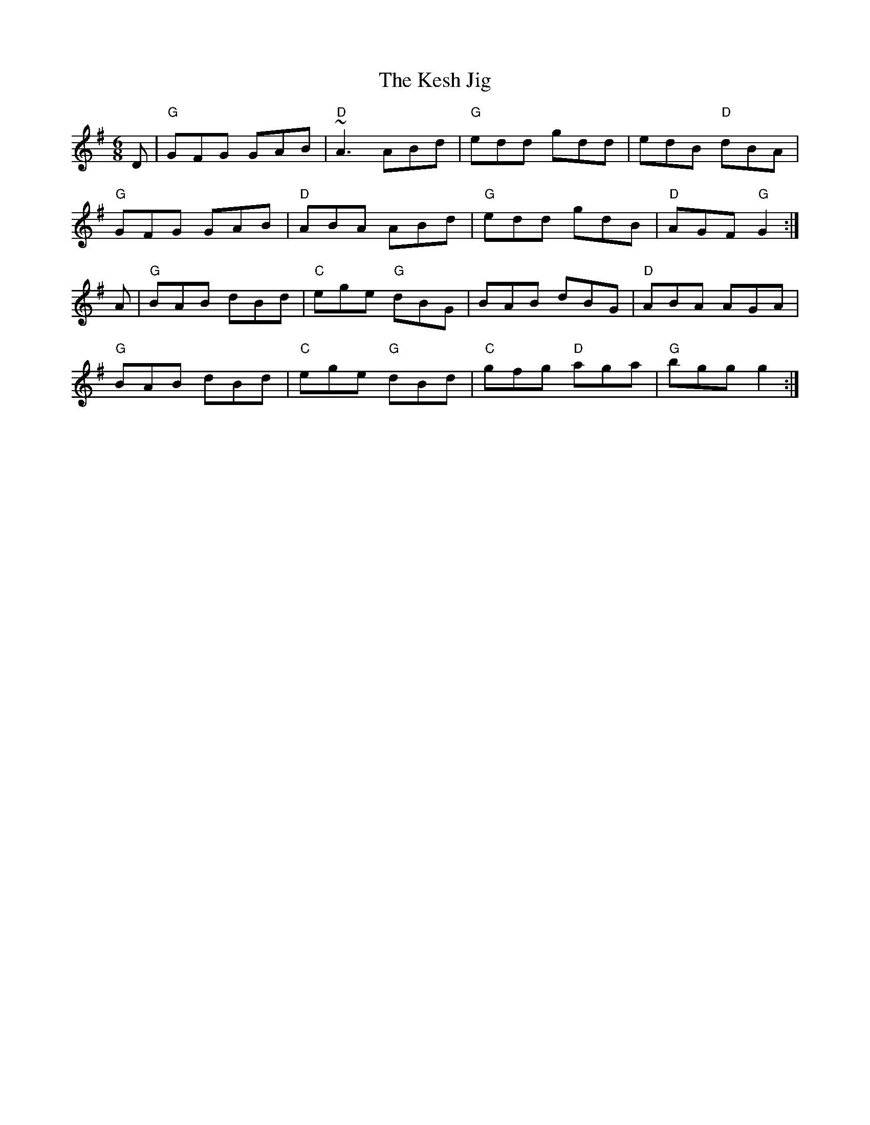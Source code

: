 X:7
T:The Kesh Jig
M:6/8
B:Bulmer & Sharpley
A:Ireland
R:Jig
K:G
D| "G"GFG GAB | "D"~A3 ABd | "G"edd gdd | edB "D"dBA |
"G"GFG GAB | "D"ABA ABd | "G"edd gdB | "D"AGF "G"G2 :|
A|"G"BAB dBd | "C"ege "G"dBG | BAB dBG | "D"ABA AGA |
"G"BAB dBd | "C"ege "G"dBd | "C"gfg "D"aga | "G"bgg g2 :|
